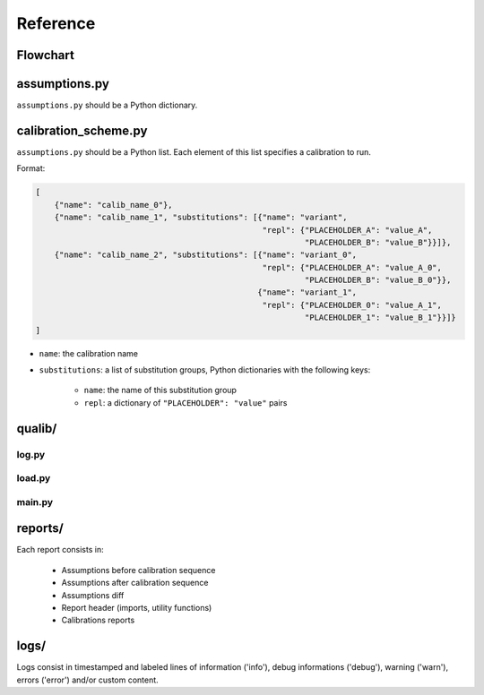 .. role:: py(code)
    :language: python

Reference
==================================

Flowchart
**********************************

.. graphviz::
    
    digraph G {
        rank = same;
        rankdir = LR;
        splines = true;
        esep = 1;
        node [
            shape = rect;
            fontname = "monospace";
        ];
        subgraph level_0 {
            run_all [
                label = "Qualib.run_all()";
            ];
        }
        subgraph level_1 {
            log_init [
                label = "Log.initialize()";
                pos="0,0!";
            ];
            load_calib_scheme [
                label = "load_calibration_scheme()";
            ];
            load_assumptions [
                label = "load_assumptions()";
            ];
            run [
                label = "Qualib.run()";
            ];
        }
        subgraph level_2 {
            load_utils [
                label = "load_utils()";
            ];
            load_exopy_template [
                label = "load_exopy_template()";
            ];
            calibration [
                label = "Calibration.__init__()";
            ];
            a_2 [
                style = invis;
            ];
            subprocess [
                label = "subprocess.run()";
            ];
            calib_process [
                label = "Calibration.process()";
            ];
        }
        subgraph level_3 {
            calib_init_substitutions [
                label = "Handle substitutions\nin Exopy template";
                shape = oval;
            ];
            calib_init_placeholders [
                label = "Handle placeholders\nin Exopy template";
                shape = oval;
            ];
            a_3 [
                style = invis;
            ];
            pre_process [
                label = "Calibration.pre_process()";
            ];
            post_process [
                label = "Calibration.post_process()";
            ];
        }
        run_all -> log_init;
        log_init -> load_calib_scheme;
        load_calib_scheme -> load_assumptions;
        load_assumptions -> run;
        run -> load_utils;
        load_utils -> load_exopy_template;
        load_exopy_template -> calibration;
        calibration -> calib_init_substitutions;
        calib_init_substitutions -> calib_init_placeholders;
        calib_init_placeholders:w -> subprocess:e;
        subprocess -> calib_process;
        calib_process:e -> pre_process:w;
        pre_process -> post_process;
        post_process:w -> run:s [constraint = false];
        calib_init_placeholders -> a_3 [style = invis];
        a_3 -> pre_process [style = invis];
        calibration -> a_2 [style = invis];
        a_2 -> subprocess [style = invis];
    }

assumptions.py
**********************************

``assumptions.py`` should be a Python dictionary.

calibration_scheme.py
**********************************

``assumptions.py`` should be a Python list. Each element of this list specifies a calibration to run.

Format:

.. code-block:: py
    
    [
        {"name": "calib_name_0"},
        {"name": "calib_name_1", "substitutions": [{"name": "variant",
                                                    "repl": {"PLACEHOLDER_A": "value_A",
                                                             "PLACEHOLDER_B": "value_B"}}]},
        {"name": "calib_name_2", "substitutions": [{"name": "variant_0",
                                                    "repl": {"PLACEHOLDER_A": "value_A_0",
                                                             "PLACEHOLDER_B": "value_B_0"}},
                                                   {"name": "variant_1",
                                                    "repl": {"PLACEHOLDER_0": "value_A_1",
                                                             "PLACEHOLDER_1": "value_B_1"}}]}
    ]

* ``name``: the calibration name
* ``substitutions``: a list of substitution groups, Python dictionaries with the following keys:

    * ``name``: the name of this substitution group
    * ``repl``: a dictionary of ``"PLACEHOLDER": "value"`` pairs

qualib/
**********************************

log.py
----------------------------------

.. py:class:: Log
    
    Keyword arguments ``**kwargs`` are not supported yet, but may be added in future versions.
    
    .. py:method:: initialize(timestamp, max_label_len=5)
        
        Defines the path and filename of the log from a ``timestamp`` string (``logs/{timestamp}.log``) as well as the indentation needed to align log entries. ``max_label_len`` is set to ``5`` by default to align ``info``, ``debug``, ``warn`` and ``error`` messages. Set ``max_label_len`` to ``0`` or a negative integer to disable alignment.
    
    .. py:method:: info(*args, **kwargs)
        
        Calls ``log('info', *args, **kwargs)``.
    
    .. py:method:: debug(*args, **kwargs)
    
        Calls ``log('debug', *args, **kwargs)``.
    
    .. py:method:: warn(*args, **kwargs)
        
        Calls ``log('warn', *args, **kwargs)``.
    
    .. py:method:: error(*args, **kwargs)
        
        Calls ``log('error', *args, **kwargs)``.
    
    .. py:method:: exc()
        
        Logs the current exception traceback with an ``[ERROR]`` label.
    
    .. py:method:: log(label, *args, **kwargs)
        
        Logs its arguments. Multiples lines may be passed to this method
        
        * As a list: ``log(label, lines)``, `e.g.` ``log('info', [line1, line2, line3])``
        * As multiple arguments: ``log(label, *lines)``, `e.g.` ``log('info', line1, line2, line3)``
    
    .. py:method:: json(obj)
    
load.py
----------------------------------

.. py:function:: load_calibration_scheme(log, path)
    
    Loads, evaluates and returns the calibration sequence found at ``path`` as a list, logging to ``log`` instance of :py:class:`Log`.
    
.. py:function:: load_assumptions(log)
    
    Loads, evaluates and returns ``assumptions.py`` as a dictionary, logging to ``log`` instance of :py:class:`Log`.
    
.. py:function:: load_exopy_template(log, calib, sub)
    
    Reads the Exopy measurement template found at ``qualib/calibrations/{calib}/{calib}_template.meas.ini``, logging to ``log`` instance of :py:class:`Log`.
    
.. py:function:: load_utils(log, calib, sub)
    
    Imports and returns Calibration class from ``qualib/calibrations/{calib}/{calib}_utils.py``, logging to ``log`` instance of :py:class:`Log`.

main.py
----------------------------------

.. py:class:: Qualib
    
    Wrapper supclass.
    
    .. py:method:: run(calib_id, calib_name, sub_name, sub_repl, report_filename, timestamp, assumptions)
        
        Runs a calibration.
    
    .. py:method:: run_all(pkg_calib_scheme)
        
        Runs a calibration sequence whose path is either passed as ``pkg_calib_scheme`` (package usage) or in ``sys.argv`` (CLI/module usage).

reports/
**********************************

Each report consists in:

    * Assumptions before calibration sequence
    * Assumptions after calibration sequence
    * Assumptions diff
    * Report header (imports, utility functions)
    * Calibrations reports

logs/
**********************************

Logs consist in timestamped and labeled lines of information ('info'), debug informations ('debug'), warning ('warn'), errors ('error') and/or custom content.
